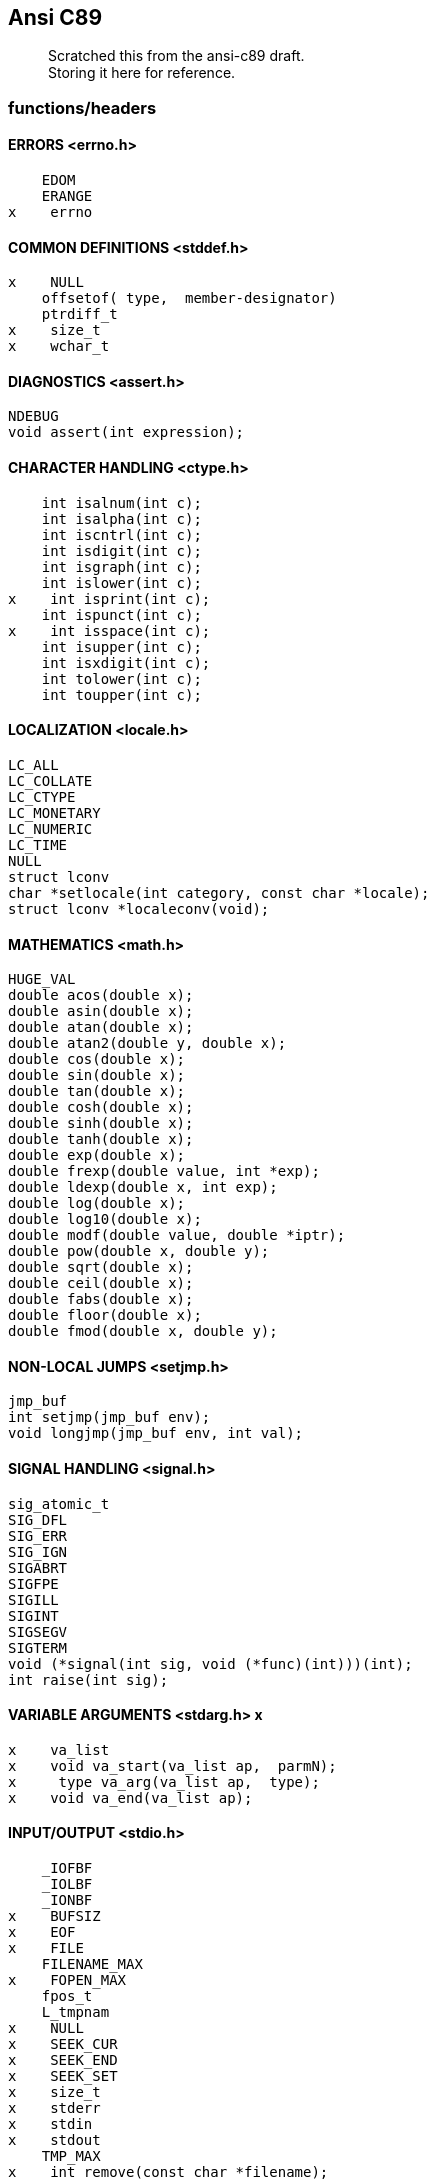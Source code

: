 :hardbreaks:
==  Ansi C89


____
Scratched this from the ansi-c89 draft. +
Storing it here for reference.
____



=== functions/headers


==== ERRORS <errno.h>

         EDOM
         ERANGE
     x    errno


==== COMMON DEFINITIONS <stddef.h>

     x    NULL
         offsetof( type,  member-designator)
         ptrdiff_t
     x    size_t
     x    wchar_t


==== DIAGNOSTICS <assert.h>

         NDEBUG
         void assert(int expression);


==== CHARACTER HANDLING <ctype.h>

         int isalnum(int c);
         int isalpha(int c);
         int iscntrl(int c);
         int isdigit(int c);
         int isgraph(int c);
         int islower(int c);
     x    int isprint(int c); 
         int ispunct(int c);
     x    int isspace(int c); 
         int isupper(int c);
         int isxdigit(int c);
         int tolower(int c);
         int toupper(int c);


==== LOCALIZATION <locale.h>

         LC_ALL
         LC_COLLATE
         LC_CTYPE
         LC_MONETARY
         LC_NUMERIC
         LC_TIME
         NULL
         struct lconv
         char *setlocale(int category, const char *locale);
         struct lconv *localeconv(void);


==== MATHEMATICS <math.h>

         HUGE_VAL
         double acos(double x);
         double asin(double x);
         double atan(double x);
         double atan2(double y, double x);
         double cos(double x);
         double sin(double x);
         double tan(double x);
         double cosh(double x);
         double sinh(double x);
         double tanh(double x);
         double exp(double x);
         double frexp(double value, int *exp);
         double ldexp(double x, int exp);
         double log(double x);
         double log10(double x);
         double modf(double value, double *iptr);
         double pow(double x, double y);
         double sqrt(double x);
         double ceil(double x);
         double fabs(double x);
         double floor(double x);
         double fmod(double x, double y);


==== NON-LOCAL JUMPS <setjmp.h>

         jmp_buf
         int setjmp(jmp_buf env);
         void longjmp(jmp_buf env, int val);


==== SIGNAL HANDLING <signal.h>

         sig_atomic_t
         SIG_DFL
         SIG_ERR
         SIG_IGN
         SIGABRT
         SIGFPE
         SIGILL
         SIGINT
         SIGSEGV
         SIGTERM
         void (*signal(int sig, void (*func)(int)))(int);
         int raise(int sig);


==== VARIABLE ARGUMENTS <stdarg.h> x

     x    va_list
     x    void va_start(va_list ap,  parmN);
     x     type va_arg(va_list ap,  type);
     x    void va_end(va_list ap);


==== INPUT/OUTPUT <stdio.h>

         _IOFBF
         _IOLBF
         _IONBF
     x    BUFSIZ 
     x    EOF
     x    FILE
         FILENAME_MAX
     x    FOPEN_MAX
         fpos_t
         L_tmpnam
     x    NULL
     x    SEEK_CUR
     x    SEEK_END
     x    SEEK_SET
     x    size_t
     x    stderr
     x    stdin
     x    stdout
         TMP_MAX
     x    int remove(const char *filename);
     x    int rename(const char *old, const char *new);
         FILE *tmpfile(void);
         char *tmpnam(char *s);
     x    int fclose(FILE *stream);
     x    int fflush(FILE *stream);
     x    FILE *fopen(const char *filename, const char *mode);
         FILE *freopen(const char *filename, const char *mode,
                  FILE *stream);
     x    void setbuf(FILE *stream, char *buf);
     x    int setvbuf(FILE *stream, char *buf, int mode, size_t size);
     x    int fprintf(FILE *stream, const char *format, ...);
         int fscanf(FILE *stream, const char *format, ...);
     x    int printf(const char *format, ...);
         int scanf(const char *format, ...);
     x    int sprintf(char *s, const char *format, ...);
         int sscanf(const char *s, const char *format, ...);
     x    int vfprintf(FILE *stream, const char *format, va_list arg);
     x    int vprintf(const char *format, va_list arg);
         int vsprintf(char *s, const char *format, va_list arg);
         int fgetc(FILE *stream);
         char *fgets(char *s, int n, FILE *stream);
     x    int fputc(int c, FILE *stream);
     x    int fputs(const char *s, FILE *stream);
         int getc(FILE *stream);
         int getchar(void);
         char *gets(char *s);
     x    int putc(int c, FILE *stream);
     x    int putchar(int c);
     x    int puts(const char *s);
         int ungetc(int c, FILE *stream);
     x    size_t fread(void *ptr, size_t size, size_t nmemb,
                  FILE *stream);
     x    size_t fwrite(const void *ptr, size_t size, size_t nmemb,
                  FILE *stream);
     x    int fgetpos(FILE *stream, fpos_t *pos);
     x    int fseek(FILE *stream, long int offset, int whence);
     x    int fsetpos(FILE *stream, const fpos_t *pos);
     x    long int ftell(FILE *stream);
     x    void rewind(FILE *stream);
     x    void clearerr(FILE *stream);
     x    int feof(FILE *stream);
         int ferror(FILE *stream);
     x    void perror(const char *s);


==== GENERAL UTILITIES <stdlib.h>

         EXIT_FAILURE
         EXIT_SUCCESS
         MB_CUR_MAX
     x    NULL
         RAND_MAX
     x    div_t
     x    ldiv_t
     x    size_t
     x    wchar_t
         double atof(const char *nptr);
     x    int atoi(const char *nptr);
         long int atol(const char *nptr);
         double strtod(const char *nptr, char **endptr);
         long int strtol(const char *nptr, char **endptr, int base);
         unsigned long int strtoul(const char *nptr, char **endptr,
                  int base);
     x    int rand(void);
     x    void srand(unsigned int seed);
         void *calloc(size_t nmemb, size_t size);
     x    void free(void *ptr);
     x    void *malloc(size_t size);
         void *realloc(void *ptr, size_t size);
         void abort(void);
         int atexit(void (*func)(void));
     x    void exit(int status);
     x    char *getenv(const char *name);
         int system(const char *string);
         void *bsearch(const void *key, const void *base,
                  size_t nmemb, size_t size,
                  int (*compar)(const void *, const void *));
         void qsort(void *base, size_t nmemb, size_t size,
                  int (*compar)(const void *, const void *));
     x    int abs(int j);
         div_t div(int numer, int denom);
         long int labs(long int j);
         ldiv_t ldiv(long int numer, long int denom);
         int mblen(const char *s, size_t n);
         int mbtowc(wchar_t *pwc, const char *s, size_t n);
         int wctomb(char *s, wchar_t wchar);
         size_t mbstowcs(wchar_t *pwcs, const char *s, size_t n);
         size_t wcstombs(char *s, const wchar_t *pwcs, size_t n);



==== STRING HANDLING <string.h>

     x    NULL
     x    size_t
     x    void *memcpy(void *s1, const void *s2, size_t n);
     x    void *memmove(void *s1, const void *s2, size_t n);
     x    char *strcpy(char *s1, const char *s2);
     x    char *strncpy(char *s1, const char *s2, size_t n);
     x    char *strcat(char *s1, const char *s2);
     x    char *strncat(char *s1, const char *s2, size_t n);
     x    int memcmp(const void *s1, const void *s2, size_t n);
     x    int strcmp(const char *s1, const char *s2);
         int strcoll(const char *s1, const char *s2);
     x    int strncmp(const char *s1, const char *s2, size_t n);
         size_t strxfrm(char *s1, const char *s2, size_t n);
         void *memchr(const void *s, int c, size_t n);
         char *strchr(const char *s, int c);
         size_t strcspn(const char *s1, const char *s2);
         char *strpbrk(const char *s1, const char *s2);
         char *strrchr(const char *s, int c);
         size_t strspn(const char *s1, const char *s2);
         char *strstr(const char *s1, const char *s2);
         char *strtok(char *s1, const char *s2);
     x    void *memset(void *s, int c, size_t n);
     x    char *strerror(int errnum);
     x    size_t strlen(const char *s);


==== DATE AND TIME <time.h>

         CLK_TCK
         NULL
         clock_t
      x   time_t
      x   size_t
         struct tm
         clock_t clock(void);
         double difftime(time_t time1, time_t time0);
         time_t mktime(struct tm *timeptr);
      x   time_t time(time_t *timer);
         char *asctime(const struct tm *timeptr);
         char *ctime(const time_t *timer);
         struct tm *gmtime(const time_t *timer);
      x   struct tm *localtime(const time_t *timer);
         size_t strftime(char *s, size_t maxsize,
                  const char *format, const struct tm *timeptr);


=== defs

==== limits.h
         #define CHAR_BIT                         8
         #define CHAR_MAX    UCHAR_MAX  or SCHAR_MAX
         #define CHAR_MIN            0  or SCHAR_MIN
         #define MB_LEN_MAX                       1
         #define INT_MAX                     +32767
         #define INT_MIN                     -32767
         #define LONG_MAX               +2147483647
         #define LONG_MIN               -2147483647
         #define SCHAR_MAX                     +127
         #define SCHAR_MIN                     -127
         #define SHRT_MAX                    +32767
         #define SHRT_MIN                    -32767
         #define UCHAR_MAX                      255
         #define UINT_MAX                     65535
         #define ULONG_MAX               4294967295
         #define USHRT_MAX                    65535


==== float.h

         #define DBL_DIG                         10
         #define DBL_EPSILON                   1E-9
         #define DBL_MANT_DIG
         #define DBL_MAX                      1E+37
         #define DBL_MAX_10_EXP                 +37
         #define DBL_MAX_EXP
         #define DBL_MIN                      1E-37
         #define DBL_MIN_10_EXP                 -37
         #define DBL_MIN_EXP
         #define FLT_DIG                          6
         #define FLT_EPSILON                   1E-5
         #define FLT_MANT_DIG
         #define FLT_MAX                      1E+37
         #define FLT_MAX_10_EXP                 +37
         #define FLT_MAX_EXP
         #define FLT_MIN                      1E-37
         #define FLT_MIN_10_EXP                 -37
         #define FLT_MIN_EXP
         #define FLT_RADIX                        2
         #define FLT_ROUNDS
         #define LDBL_DIG                        10
         #define LDBL_EPSILON                  1E-9
         #define LDBL_MANT_DIG
         #define LDBL_MAX                     1E+37
         #define LDBL_MAX_10_EXP                +37
         #define LDBL_MAX_EXP
         #define LDBL_MIN                     1E-37
         #define LDBL_MIN_10_EXP                -37
         #define LDBL_MIN_EXP



